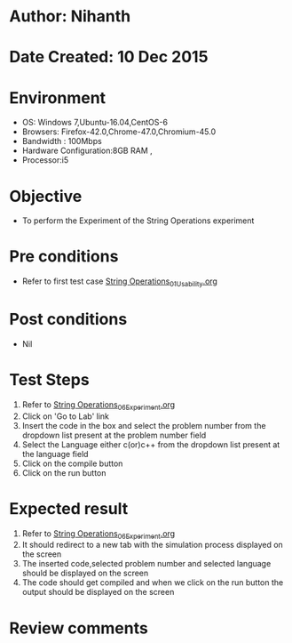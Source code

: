 * Author: Nihanth
* Date Created: 10 Dec 2015
* Environment
  - OS: Windows 7,Ubuntu-16.04,CentOS-6
  - Browsers: Firefox-42.0,Chrome-47.0,Chromium-45.0
  - Bandwidth : 100Mbps
  - Hardware Configuration:8GB RAM , 
  - Processor:i5

* Objective
  - To perform the Experiment of the String Operations experiment

* Pre conditions
  - Refer to first test case [[https://github.com/Virtual-Labs/problem-solving-iiith/blob/master/test-cases/integration_test-cases/String Operations/String Operations_01_Usability.org][String Operations_01_Usability.org]]

* Post conditions
   - Nil
* Test Steps
  1. Refer to [[https://github.com/Virtual-Labs/problem-solving-iiith/blob/master/test-cases/integration_test-cases/String Operations/String Operations_06_Experiment.org][String Operations_06_Experiment.org]] 
  2. Click on 'Go to Lab' link 
  3. Insert the code in the box and select the problem number from the dropdown list present at the problem number field
  4. Select the Language either c(or)c++ from the dropdown list present at the language field
  5. Click on the compile button
  6. Click on the run button

* Expected result
  1. Refer to [[https://github.com/Virtual-Labs/problem-solving-iiith/blob/master/test-cases/integration_test-cases/String Operations/String Operations_06_Experiment.org][String Operations_06_Experiment.org]] 
  2. It should redirect to a new tab with the simulation process displayed on the screen
  3. The inserted code,selected problem number and selected language should be displayed on the screen
  4. The code should get compiled and when we click on the run button the output should be displayed on the screen

* Review comments



